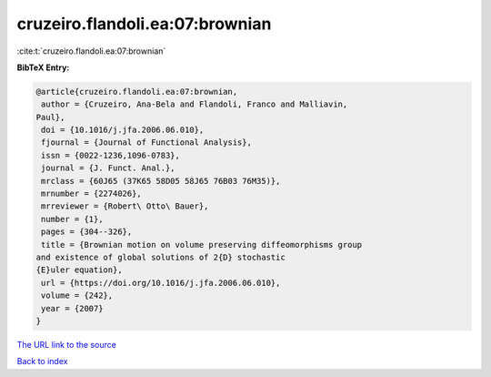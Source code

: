 cruzeiro.flandoli.ea:07:brownian
================================

:cite:t:`cruzeiro.flandoli.ea:07:brownian`

**BibTeX Entry:**

.. code-block:: bibtex

   @article{cruzeiro.flandoli.ea:07:brownian,
    author = {Cruzeiro, Ana-Bela and Flandoli, Franco and Malliavin,
   Paul},
    doi = {10.1016/j.jfa.2006.06.010},
    fjournal = {Journal of Functional Analysis},
    issn = {0022-1236,1096-0783},
    journal = {J. Funct. Anal.},
    mrclass = {60J65 (37K65 58D05 58J65 76B03 76M35)},
    mrnumber = {2274026},
    mrreviewer = {Robert\ Otto\ Bauer},
    number = {1},
    pages = {304--326},
    title = {Brownian motion on volume preserving diffeomorphisms group
   and existence of global solutions of 2{D} stochastic
   {E}uler equation},
    url = {https://doi.org/10.1016/j.jfa.2006.06.010},
    volume = {242},
    year = {2007}
   }

`The URL link to the source <ttps://doi.org/10.1016/j.jfa.2006.06.010}>`__


`Back to index <../By-Cite-Keys.html>`__
